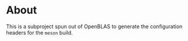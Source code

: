 * About

This is a subproject spun out of OpenBLAS to generate the
configuration headers for the ~meson~ build.
